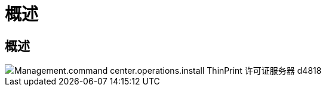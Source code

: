 = 概述
:allow-uri-read: 




== 概述

image::Management.command_center.operations.install_thinprint_license_server-d4818.png[Management.command center.operations.install ThinPrint 许可证服务器 d4818]
